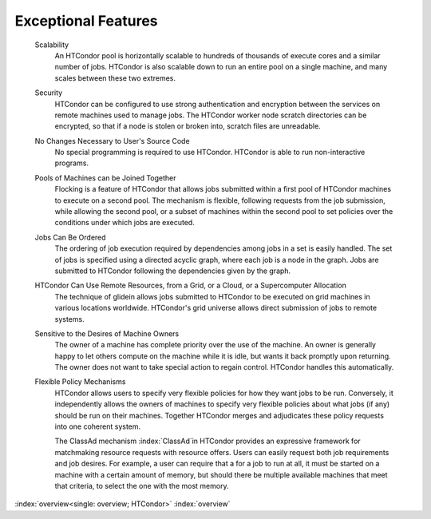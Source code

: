       

Exceptional Features
====================

 Scalability
    An HTCondor pool is horizontally scalable to hundreds of thousands
    of execute cores and a similar number of jobs.  HTCondor is also
    scalable down to run an entire pool on a single machine, and 
    many scales between these two extremes.
 Security
    HTCondor can be configured to use strong authentication and
    encryption between the services on remote machines used to manage
    jobs.  The HTCondor worker node scratch directories can be encrypted,
    so that if a node is stolen or broken into, scratch files are unreadable.
 No Changes Necessary to User's Source Code
    No special programming is required to use HTCondor. HTCondor is able
    to run non-interactive programs.
 Pools of Machines can be Joined Together
    Flocking is a feature of HTCondor that allows jobs submitted within
    a first pool of HTCondor machines to execute on a second pool. The
    mechanism is flexible, following requests from the job submission,
    while allowing the second pool, or a subset of machines within the
    second pool to set policies over the conditions under which jobs are
    executed.
 Jobs Can Be Ordered
    The ordering of job execution required by dependencies among jobs in
    a set is easily handled. The set of jobs is specified using a
    directed acyclic graph, where each job is a node in the graph. Jobs
    are submitted to HTCondor following the dependencies given by the
    graph.
 HTCondor Can Use Remote Resources, from a Grid, or a Cloud, or a Supercomputer Allocation
    The technique of glidein allows jobs submitted to HTCondor to be
    executed on grid machines in various locations worldwide.  HTCondor's
    grid universe allows direct submission of jobs to remote systems.
 Sensitive to the Desires of Machine Owners
    The owner of a machine has complete priority over the use of the
    machine. An owner is generally happy to let others compute on the
    machine while it is idle, but wants it back promptly upon returning.
    The owner does not want to take special action to regain control.
    HTCondor handles this automatically.
 Flexible Policy Mechanisms
    HTCondor allows users to specify very flexible policies for 
    how they want jobs to be run.  Conversely, it independently
    allows the owners of machines to specify very flexible policies
    about what jobs (if any) should be run on their machines.  Together
    HTCondor merges and adjudicates these policy requests into one
    coherent system.

    The ClassAd mechanism :index:`ClassAd`\ in HTCondor provides
    an expressive framework for matchmaking resource
    requests with resource offers. Users can easily request both job
    requirements and job desires. For example, a user can require that a
    for a job to run at all, it must be started on a machine with a
    certain amount of memory, but should there be multiple available
    machines that meet that criteria, to select the one with the most
    memory.

:index:`overview<single: overview; HTCondor>` :index:`overview`
